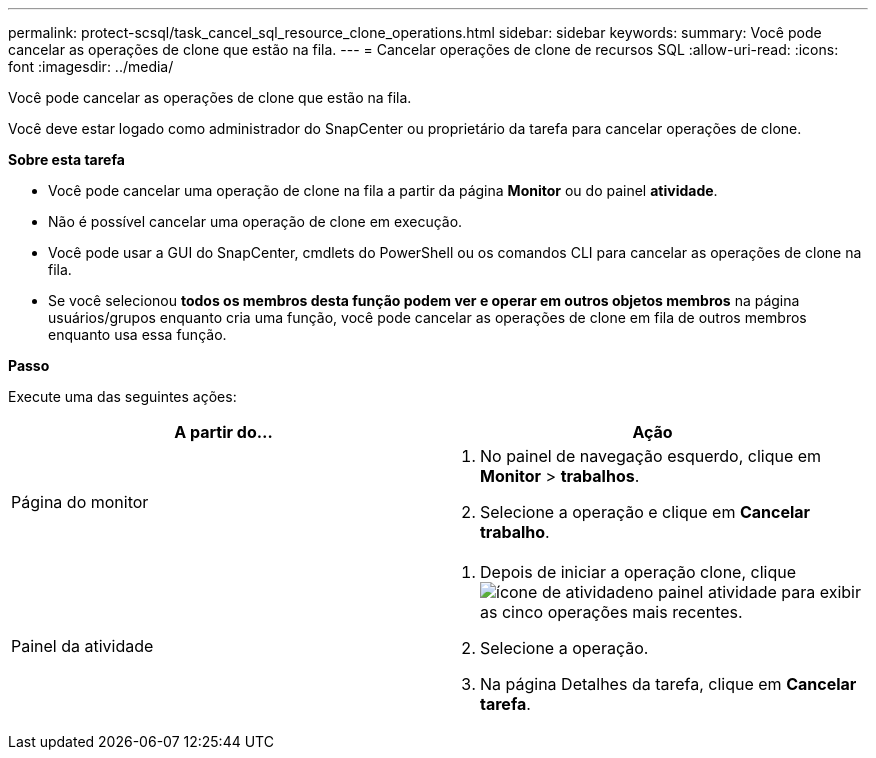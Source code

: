 ---
permalink: protect-scsql/task_cancel_sql_resource_clone_operations.html 
sidebar: sidebar 
keywords:  
summary: Você pode cancelar as operações de clone que estão na fila. 
---
= Cancelar operações de clone de recursos SQL
:allow-uri-read: 
:icons: font
:imagesdir: ../media/


[role="lead"]
Você pode cancelar as operações de clone que estão na fila.

Você deve estar logado como administrador do SnapCenter ou proprietário da tarefa para cancelar operações de clone.

*Sobre esta tarefa*

* Você pode cancelar uma operação de clone na fila a partir da página *Monitor* ou do painel *atividade*.
* Não é possível cancelar uma operação de clone em execução.
* Você pode usar a GUI do SnapCenter, cmdlets do PowerShell ou os comandos CLI para cancelar as operações de clone na fila.
* Se você selecionou *todos os membros desta função podem ver e operar em outros objetos membros* na página usuários/grupos enquanto cria uma função, você pode cancelar as operações de clone em fila de outros membros enquanto usa essa função.


*Passo*

Execute uma das seguintes ações:

|===
| A partir do... | Ação 


 a| 
Página do monitor
 a| 
. No painel de navegação esquerdo, clique em *Monitor* > *trabalhos*.
. Selecione a operação e clique em *Cancelar trabalho*.




 a| 
Painel da atividade
 a| 
. Depois de iniciar a operação clone, clique image:../media/activity_pane_icon.gif["ícone de atividade"]no painel atividade para exibir as cinco operações mais recentes.
. Selecione a operação.
. Na página Detalhes da tarefa, clique em *Cancelar tarefa*.


|===